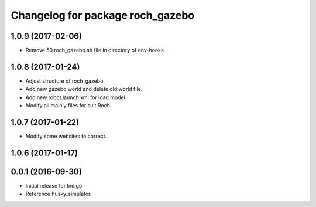 ^^^^^^^^^^^^^^^^^^^^^^^^^^^^^^^^^^
Changelog for package roch_gazebo
^^^^^^^^^^^^^^^^^^^^^^^^^^^^^^^^^^
1.0.9 (2017-02-06)
------------------
* Remove 50.roch_gazebo.sh file in directory of env-hooks.

1.0.8 (2017-01-24)
------------------
* Adjust structure of roch_gazebo.
* Add new gazebo world and delete old world file.
* Add new robot.launch.xml for load model.
* Modify all mainly files for suit Roch.

1.0.7 (2017-01-22)
------------------
* Modify some websites to correct.

1.0.6 (2017-01-17)
------------------


0.0.1 (2016-09-30)
------------------
* Initial release for Indigo.
* Reference husky_simulator.
